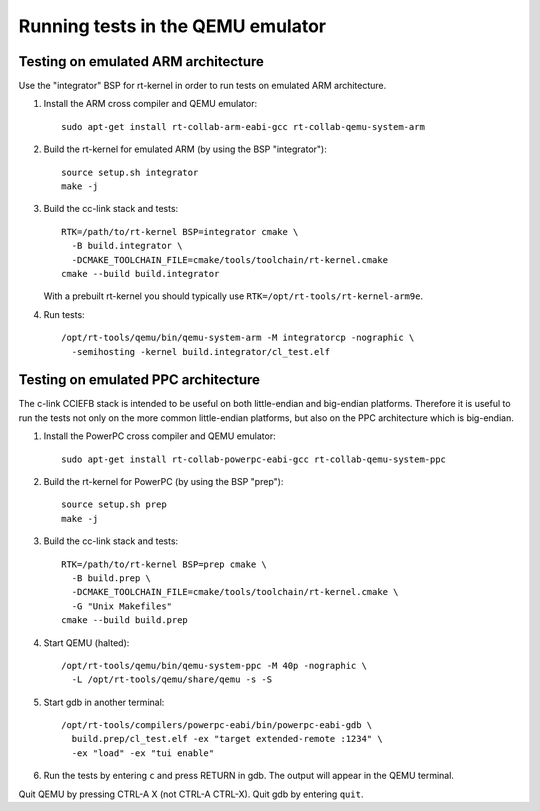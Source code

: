 Running tests in the QEMU emulator
==================================

Testing on emulated ARM architecture
------------------------------------
Use the "integrator" BSP for rt-kernel in order to run tests on emulated ARM architecture.

#. Install the ARM cross compiler and QEMU emulator::

      sudo apt-get install rt-collab-arm-eabi-gcc rt-collab-qemu-system-arm

#. Build the rt-kernel for emulated ARM (by using the BSP "integrator")::

      source setup.sh integrator
      make -j

#. Build the cc-link stack and tests::

      RTK=/path/to/rt-kernel BSP=integrator cmake \
        -B build.integrator \
        -DCMAKE_TOOLCHAIN_FILE=cmake/tools/toolchain/rt-kernel.cmake
      cmake --build build.integrator

   With a prebuilt rt-kernel you should typically use ``RTK=/opt/rt-tools/rt-kernel-arm9e``.

#. Run tests::

      /opt/rt-tools/qemu/bin/qemu-system-arm -M integratorcp -nographic \
        -semihosting -kernel build.integrator/cl_test.elf


Testing on emulated PPC architecture
------------------------------------
The c-link CCIEFB stack is intended to be useful on both little-endian and
big-endian platforms. Therefore it is useful to run the tests not only on
the more common little-endian platforms, but also on the PPC architecture
which is big-endian.

#. Install the PowerPC cross compiler and QEMU emulator::

      sudo apt-get install rt-collab-powerpc-eabi-gcc rt-collab-qemu-system-ppc

#. Build the rt-kernel for PowerPC (by using the BSP "prep")::

      source setup.sh prep
      make -j

#. Build the cc-link stack and tests::

      RTK=/path/to/rt-kernel BSP=prep cmake \
        -B build.prep \
        -DCMAKE_TOOLCHAIN_FILE=cmake/tools/toolchain/rt-kernel.cmake \
        -G "Unix Makefiles"
      cmake --build build.prep

#. Start QEMU (halted)::

      /opt/rt-tools/qemu/bin/qemu-system-ppc -M 40p -nographic \
        -L /opt/rt-tools/qemu/share/qemu -s -S

#. Start gdb in another terminal::

      /opt/rt-tools/compilers/powerpc-eabi/bin/powerpc-eabi-gdb \
        build.prep/cl_test.elf -ex "target extended-remote :1234" \
        -ex "load" -ex "tui enable"

#. Run the tests by entering ``c`` and press RETURN in gdb. The output will appear
   in the QEMU terminal.

Quit QEMU by pressing CTRL-A X (not CTRL-A CTRL-X). Quit gdb by entering ``quit``.
